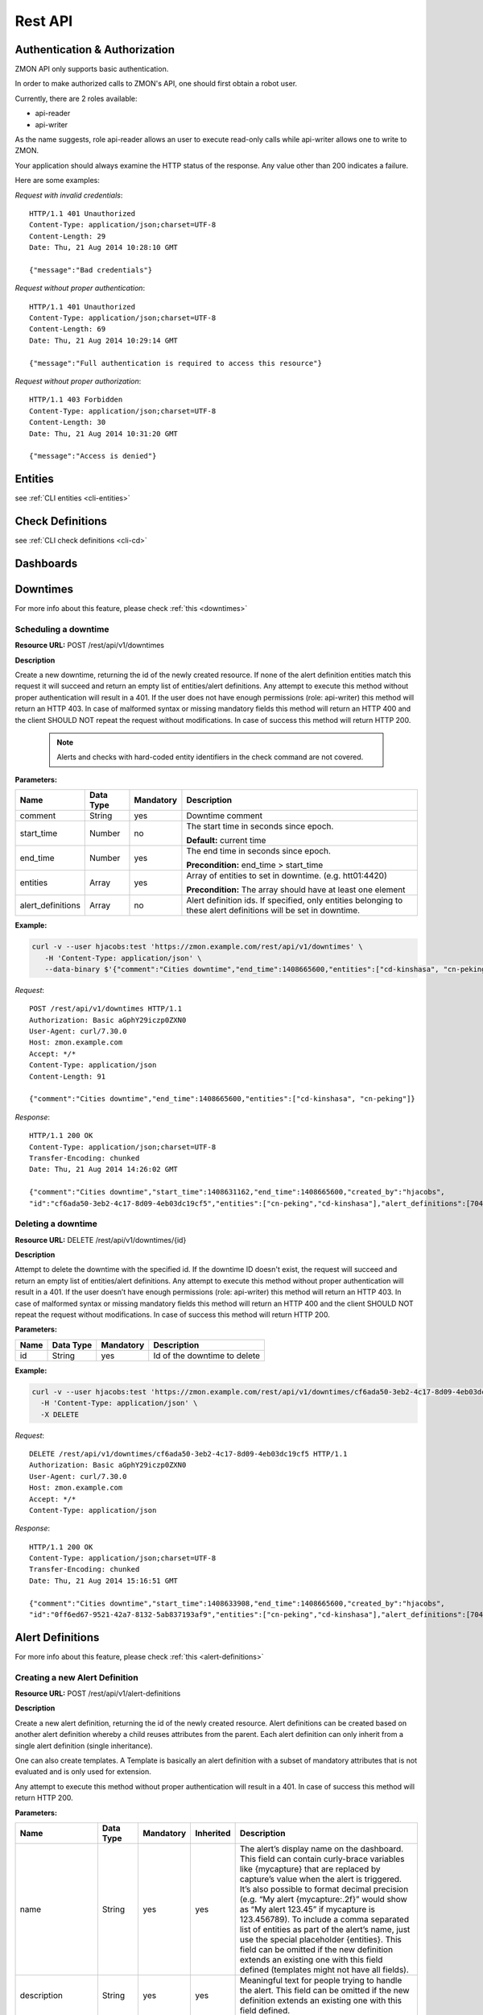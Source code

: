 .. _rest-api:

********
Rest API
********

Authentication & Authorization
------------------------------

ZMON API only supports basic authentication.

In order to make authorized calls to ZMON's API, one should first obtain a robot user.

Currently, there are 2 roles available:

* api-reader
* api-writer

As the name suggests, role api-reader allows an user to execute read-only calls while api-writer allows one to write
to ZMON.

Your application should always examine the HTTP status of the response. Any value other than 200 indicates a failure.

Here are some examples:

*Request with invalid credentials*::

    HTTP/1.1 401 Unauthorized
    Content-Type: application/json;charset=UTF-8
    Content-Length: 29
    Date: Thu, 21 Aug 2014 10:28:10 GMT

    {"message":"Bad credentials"}

*Request without proper authentication*::

    HTTP/1.1 401 Unauthorized
    Content-Type: application/json;charset=UTF-8
    Content-Length: 69
    Date: Thu, 21 Aug 2014 10:29:14 GMT

    {"message":"Full authentication is required to access this resource"}

*Request without proper authorization*::

    HTTP/1.1 403 Forbidden
    Content-Type: application/json;charset=UTF-8
    Content-Length: 30
    Date: Thu, 21 Aug 2014 10:31:20 GMT

    {"message":"Access is denied"}

Entities
--------

see :ref:`CLI entities <cli-entities>`

Check Definitions
-----------------

see :ref:`CLI check definitions <cli-cd>`

Dashboards
----------

Downtimes
---------
For more info about this feature, please check :ref:`this <downtimes>`

Scheduling a downtime
^^^^^^^^^^^^^^^^^^^^^

**Resource URL:** POST /rest/api/v1/downtimes

**Description**

Create a new downtime, returning the id of the newly created resource. If none of the
alert definition entities match this request it will succeed and return an empty list of entities/alert definitions.
Any attempt to execute this method without proper authentication will result in a 401. If the user does not have enough
permissions (role: api-writer) this method will return an HTTP 403. In case of malformed syntax or missing mandatory
fields this method will return an HTTP 400 and the client SHOULD NOT repeat the request without modifications. In case
of success this method will return HTTP 200.

    .. note::

        Alerts and checks with hard-coded entity identifiers in the check command are not covered.

**Parameters:**

+-------------------+-----------+-----------+-------------------------------------------+
| Name              | Data Type | Mandatory | Description                               |
+===================+===========+===========+===========================================+
| comment           | String    | yes       | Downtime comment                          |
+-------------------+-----------+-----------+-------------------------------------------+
| start_time        | Number    | no        | The start time in seconds since epoch.    |
|                   |           |           |                                           |
|                   |           |           | **Default:** current time                 |
+-------------------+-----------+-----------+-------------------------------------------+
| end_time          | Number    | yes       | The end time in seconds since epoch.      |
|                   |           |           |                                           |
|                   |           |           | **Precondition:** end_time > start_time   |
+-------------------+-----------+-----------+-------------------------------------------+
| entities          | Array     | yes       | Array of entities to set in downtime.     |
|                   |           |           | (e.g. htt01:4420)                         |
|                   |           |           |                                           |
|                   |           |           | **Precondition:** The array should have   |
|                   |           |           | at least one element                      |
+-------------------+-----------+-----------+-------------------------------------------+
| alert_definitions | Array     | no        | Alert definition ids. If specified, only  |
|                   |           |           | entities belonging to these alert         |
|                   |           |           | definitions will be set in downtime.      |
+-------------------+-----------+-----------+-------------------------------------------+

**Example:**

.. code-block:: bash

    curl -v --user hjacobs:test 'https://zmon.example.com/rest/api/v1/downtimes' \
       -H 'Content-Type: application/json' \
       --data-binary $'{"comment":"Cities downtime","end_time":1408665600,"entities":["cd-kinshasa", "cn-peking"]}'

*Request*::

    POST /rest/api/v1/downtimes HTTP/1.1
    Authorization: Basic aGphY29iczp0ZXN0
    User-Agent: curl/7.30.0
    Host: zmon.example.com
    Accept: */*
    Content-Type: application/json
    Content-Length: 91

    {"comment":"Cities downtime","end_time":1408665600,"entities":["cd-kinshasa", "cn-peking"]}

*Response*::

    HTTP/1.1 200 OK
    Content-Type: application/json;charset=UTF-8
    Transfer-Encoding: chunked
    Date: Thu, 21 Aug 2014 14:26:02 GMT

    {"comment":"Cities downtime","start_time":1408631162,"end_time":1408665600,"created_by":"hjacobs",
    "id":"cf6ada50-3eb2-4c17-8d09-4eb03dc19cf5","entities":["cn-peking","cd-kinshasa"],"alert_definitions":[704]}

Deleting a downtime
^^^^^^^^^^^^^^^^^^^

**Resource URL:** DELETE /rest/api/v1/downtimes/{id}

**Description**

Attempt to delete the downtime with the specified id. If the downtime ID doesn't exist, the request will succeed and
return an empty list of entities/alert definitions. Any attempt to execute this method without
proper authentication will result in a 401. If the user doesn’t have enough permissions (role: api-writer) this method
will return an HTTP 403. In case of malformed syntax or missing mandatory fields this method will return an HTTP 400
and the client SHOULD NOT repeat the request without modifications. In case of success this method will return HTTP 200.

**Parameters:**

+-------------------+-----------+-----------+-------------------------------------------+
| Name              | Data Type | Mandatory | Description                               |
+===================+===========+===========+===========================================+
| id                | String    | yes       | Id of the downtime to delete              |
+-------------------+-----------+-----------+-------------------------------------------+

**Example:**

.. code-block:: bash

    curl -v --user hjacobs:test 'https://zmon.example.com/rest/api/v1/downtimes/cf6ada50-3eb2-4c17-8d09-4eb03dc19cf5' \
      -H 'Content-Type: application/json' \
      -X DELETE

*Request*::

    DELETE /rest/api/v1/downtimes/cf6ada50-3eb2-4c17-8d09-4eb03dc19cf5 HTTP/1.1
    Authorization: Basic aGphY29iczp0ZXN0
    User-Agent: curl/7.30.0
    Host: zmon.example.com
    Accept: */*
    Content-Type: application/json

*Response*::

    HTTP/1.1 200 OK
    Content-Type: application/json;charset=UTF-8
    Transfer-Encoding: chunked
    Date: Thu, 21 Aug 2014 15:16:51 GMT

    {"comment":"Cities downtime","start_time":1408633908,"end_time":1408665600,"created_by":"hjacobs",
    "id":"0ff6ed67-9521-42a7-8132-5ab837193af9","entities":["cn-peking","cd-kinshasa"],"alert_definitions":[704]}


Alert Definitions
-----------------

For more info about this feature, please check :ref:`this <alert-definitions>`

.. _api-create-alert-definition:

Creating a new Alert Definition
^^^^^^^^^^^^^^^^^^^^^^^^^^^^^^^

**Resource URL:** POST /rest/api/v1/alert-definitions

**Description**

Create a new alert definition, returning the id of the newly created resource. Alert definitions can be created based
on another alert definition whereby a child reuses attributes from the parent. Each alert definition can only inherit
from a single alert definition (single inheritance).

One can also create templates. A Template is basically an alert definition with a subset of mandatory attributes that
is not evaluated and is only used for extension.

Any attempt to execute this method without proper authentication will result in a 401. In case of success this method
will return HTTP 200.

**Parameters:**

+---------------------+-----------+-----------+-----------+---------------------------------------------------------------+
| Name                | Data Type | Mandatory | Inherited | Description                                                   |
+=====================+===========+===========+===========+===============================================================+
| name                | String    | yes       | yes       | The alert’s display name on the dashboard. This field can     |
|                     |           |           |           | contain curly-brace variables like {mycapture} that are       |
|                     |           |           |           | replaced by capture’s value when the alert is triggered. It’s |
|                     |           |           |           | also possible to format decimal precision (e.g. “My alert     |
|                     |           |           |           | {mycapture:.2f}” would show as “My alert 123.45” if mycapture |
|                     |           |           |           | is 123.456789). To include a comma separated list of entities |
|                     |           |           |           | as part of the alert’s name, just use the special placeholder |
|                     |           |           |           | {entities}. This field can be omitted if the new definition   |
|                     |           |           |           | extends an existing one with this field defined (templates    |
|                     |           |           |           | might not have all fields).                                   |
+---------------------+-----------+-----------+-----------+---------------------------------------------------------------+
| description         | String    | yes       | yes       | Meaningful text for people trying to handle the alert. This   |
|                     |           |           |           | field can be omitted if the new definition extends an         |
|                     |           |           |           | existing one with this field defined.                         |
+---------------------+-----------+-----------+-----------+---------------------------------------------------------------+
| team                | String    | yes       | no        | Team dashboard to show the alert on.                          |
+---------------------+-----------+-----------+-----------+---------------------------------------------------------------+
| responsible_team    | String    | yes       | no        | Additional team field that allows one to delegate alert       |
|                     |           |           |           | monitoring to other teams. The responsible team’s name will   |
|                     |           |           |           | be shown on the dashboard. This team is responsible for       |
|                     |           |           |           | fixing the problem in case the alert is triggered.            |
+---------------------+-----------+-----------+-----------+---------------------------------------------------------------+
| entities            | Array     | yes       | yes       | Filter used to select a subset of check definition entities.  |
|                     |           |           |           | If empty, the condition will be evaluated in all entities     |
|                     |           |           |           | defined in check definition. This field can be omitted if the |
|                     |           |           |           | new definition extends an existing one with this fields       |
|                     |           |           |           | defined.                                                      |
+---------------------+-----------+-----------+-----------+---------------------------------------------------------------+
| entities_exclude    | Array     | yes       | yes       | This filter is useful to exclude entities from the final      |
|                     |           |           |           | entity set. If empty, none of the  entities will be excluded. |
|                     |           |           |           | This field can be omitted if the new definition extends an    |
|                     |           |           |           | existing one with this fields defined                         |
+---------------------+-----------+-----------+-----------+---------------------------------------------------------------+
| condition           | String    | yes       | yes       | Valid Python expression to return true when alert should be   |
|                     |           |           |           | triggered. This field can be omitted if the new definition    |
|                     |           |           |           | extends an existing one with this fields defined.             |
+---------------------+-----------+-----------+-----------+---------------------------------------------------------------+
| notifications       | String    | no        | yes       | List of notification commands. One could either send emails   |
|                     |           |           |           | (send_mail) or sms (send_sms).                                |
+---------------------+-----------+-----------+-----------+---------------------------------------------------------------+
| check_definition_id | Number    | yes       | yes       | Id of the check definition. This field can be omitted if the  |
|                     |           |           |           | new definition extends an existing one with this fields       |
|                     |           |           |           | defined.                                                      |
+---------------------+-----------+-----------+-----------+---------------------------------------------------------------+
| status              | String    | yes       | no        | Alert definition status. Possible values are:                 |
|                     |           |           |           |                                                               |
|                     |           |           |           | - ACTIVE                                                      |
|                     |           |           |           |                                                               |
|                     |           |           |           | - INACTIVE                                                    |
|                     |           |           |           |                                                               |
|                     |           |           |           | - REJECTED                                                    |
|                     |           |           |           |                                                               |
|                     |           |           |           | Alerts are only triggered if the alert definition is active.  |
+---------------------+-----------+-----------+-----------+---------------------------------------------------------------+
| priority            | Number    | yes       | yes       | Alert priority. Possible values are:                          |
|                     |           |           |           |                                                               |
|                     |           |           |           | - 1: red                                                      |
|                     |           |           |           |                                                               |
|                     |           |           |           | - 2: orange                                                   |
|                     |           |           |           |                                                               |
|                     |           |           |           | - 3: yellow                                                   |
+---------------------+-----------+-----------+-----------+---------------------------------------------------------------+
| period              | String    | no        | yes       | Notification time period.                                     |
+---------------------+-----------+-----------+-----------+---------------------------------------------------------------+
| template            | Boolean   | yes       | no        | A template is an alert definition that is not evaluated and   |
|                     |           |           |           | can only be used for extension.                               |
+---------------------+-----------+-----------+-----------+---------------------------------------------------------------+
| parent_id           | Number    | no        | no        | Id of the parent alert definition. All fields defined on the  |
|                     |           |           |           | parent will be inherited.                                     |
+---------------------+-----------+-----------+-----------+---------------------------------------------------------------+
| parameters          | Object    | no        | yes       | Alert definition parameters allows one to decouple alert      |
|                     |           |           |           | condition from constants that are used inside it. One can     |
|                     |           |           |           | define parameters in the python condition and specify its     |
|                     |           |           |           | values in this field. e.g. {“KEY1”: 1, “KEY2”, “foo”}         |
+---------------------+-----------+-----------+-----------+---------------------------------------------------------------+
| tags                | Array     | no        | yes       | keyword assigned to a alert definition. This metadata helps   |
|                     |           |           |           | describe an alert definition and allows it to be found by     |
|                     |           |           |           | searching.                                                    |
+---------------------+-----------+-----------+-----------+---------------------------------------------------------------+

**Example:**

.. code-block:: bash

    curl --user hjacobs:test 'https://zmon.example.com/rest/api/v1/alert-definitions' -H 'Content-Type: application/json' \
        --data-binary $'{"name": "City Longitude >0", "description": "Test whether a city lies east or west", "team": "Platform/Software", "responsible_team": "Platform/Software", "entities": [{"type": "city"}], "entities_exclude": [], "condition": "capture(longitude=float(value)) > longitude_param", "notifications": [], "check_definition_id": 20, "status": "ACTIVE", "priority": 2, "period": "", "template": false, "parameters": {"longitude_param": {"comment": "Longitude parameter","type": "float", "value": 0}}, "tags": ["CITY"]}'

*Request*::

    POST /rest/api/v1/alert-definitions HTTP/1.1
    Authorization: Basic aGphY29iczp0ZXN0
    User-Agent: curl/7.30.0
    Host: zmon.example.com
    Accept: */*
    Content-Type: application/json

*Response*::

    HTTP/1.1 200 OK
    Content-Type: application/json;charset=UTF-8
    Transfer-Encoding: chunked
    Date: Tue, 26 Aug 2014 18:02:29 GMT

    {"id":788,"name":"City Longitude >0","description":"Test whether a city lies east or west",
    "team":"Platform/Software","responsible_team":"Platform/Software","entities":[{"type":"city"}],
    "entities_exclude":[],"condition":"capture(longitude=float(value)) > longitude_param","notifications":[],
    "check_definition_id":20,"status":"ACTIVE","priority":2,"last_modified":1409076149956,"last_modified_by":"hjacobs",
    "period":"","template":false,"parent_id":null,
    "parameters":{"longitude_param":{"value":0,"comment":"Longitude parameter","type":"float"}},"tags":["CITY"]}

Updating an Alert Definition
^^^^^^^^^^^^^^^^^^^^^^^^^^^^

**Resource URL:** PUT /rest/api/v1/alert-definitions/{id}

**Description**

Updates an existing alert definition. If the alert definintion doesn't exist, this method will return a 404.

For more info about the parameters, please check :ref:`how to create a new Alert Definition <api-create-alert-definition>`

**Example:**

.. code-block:: bash

    curl --user hjacobs:test 'https://zmon.example.com/rest/api/v1/alert-definitions/788' \
    -H 'Content-Type: application/json' \
    --data-binary $'{"name": "City Longitude >0", "description": "Checks whether a city lies east or west", "team": "Platform/Software", "responsible_team": "Platform/Software", "entities": [{"type": "city"}], "entities_exclude": [], "condition": "capture(longitude=float(value)) > longitude_param", "notifications": [], "check_definition_id": 20, "status": "ACTIVE", "priority": 2, "period": "", "template": false, "parameters": {"longitude_param": {"comment": "Longitude parameter","type": "float", "value": 0}}, "tags": ["CITY"]}' \
    -X PUT

*Request*::

    PUT /rest/api/v1/alert-definitions/788 HTTP/1.1
    Authorization: Basic aGphY29iczp0ZXN0
    User-Agent: curl/7.30.0
    Host: zmon.example.com
    Accept: */*
    Content-Type: application/json

*Response*::

    HTTP/1.1 200 OK
    Content-Type: application/json;charset=UTF-8
    Transfer-Encoding: chunked
    Date: Tue, 26 Aug 2014 18:47:00 GMT

    {"id":788,"name":"City Longitude >0","description":"Checks whether a city lies east or west",
    "team":"Platform/Software","responsible_team":"Platform/Software","entities":[{"type":"city"}],
    "entities_exclude":[],"condition":"capture(longitude=float(value)) > longitude_param","notifications":[],
    "check_definition_id":20,"status":"ACTIVE","priority":2,"last_modified":1409078820694,"last_modified_by":"hjacobs",
    "period":"","template":false,"parent_id":null,
    "parameters":{"longitude_param":{"value":0,"comment":"Longitude parameter","type":"float"}},"tags":["CITY"]}

Find an Alert Defintion by ID
^^^^^^^^^^^^^^^^^^^^^^^^^^^^^

**Resource URL:** GET /rest/api/v1/alert-definitions/{id}

**Description**

Find an existing alert definition by id. If the alert definintion doesn't exist, this method will return a 404.

**Example:**

.. code-block:: bash

    curl -v --user hjacobs:test 'https://zmon.example.com/rest/api/v1/alert-definitions/788' \
    -H 'Content-Type: application/json'

*Request*::

    GET /rest/api/v1/alert-definitions/788 HTTP/1.1
    Authorization: Basic aGphY29iczp0ZXN0
    User-Agent: curl/7.30.0
    Host: zmon.example.com
    Accept: */*
    Content-Type: application/json

*Response*::

    HTTP/1.1 200 OK
    Content-Type: application/json;charset=UTF-8
    Transfer-Encoding: chunked
    Date: Tue, 26 Aug 2014 18:47:00 GMT

    {"id":788,"name":"City Longitude >0","description":"Checks whether a city lies east or west",
    "team":"Platform/Software","responsible_team":"Platform/Software","entities":[{"type":"city"}],
    "entities_exclude":[],"condition":"capture(longitude=float(value)) > longitude_param","notifications":[],
    "check_definition_id":20,"status":"ACTIVE","priority":2,"last_modified":1409078820694,"last_modified_by":"hjacobs",
    "period":"","template":false,"parent_id":null,
    "parameters":{"longitude_param":{"value":0,"comment":"Longitude parameter","type":"float"}},"tags":["CITY"]}

.. _api-get-alert-status:

Retrieving Alert Status
^^^^^^^^^^^^^^^^^^^^^^^

**Resource URL:** GET /rest/api/v1/status/alert/{alert ids}/

**Description**

Returns current status of the given alert IDs. The information comes directly from Redis and represents results of the last alert evaluation

The results are returned in the following format (so basically for each alert and entity you get information

* when alert started (**ts**)
* how long has evaluation taken (**td**)
* are there any downtimes (**downtimes**)
* capture values, if available (**captures**)
* which worker has processed the value (**worker**)
* the latest check value (**value**)

**NOTE** Please keep in mind that this request will only work if you specify trailing slash (as in the example below).

.. code-block:: json

    {"alert id":
    	{
    		"entity name":
    		{
    			"td":0.013866,
    			"downtimes":[],
    			"captures":{"count":1},
    			"start_time":1.416391418749185E9,
    			"worker":"p3426.itr-monitor01",
    			"ts":1.4164876292204E9,
    			"value":1
    		}
    	}
    }

Any attempt to execute this method without proper authentication will result in a 401. In case of success this method
will return HTTP 200.

**Example:**

.. code-block:: bash

    curl --user hjacobs:test 'https://zmon.example.com/rest/api/v1/status/alert/69,3454/'

*Request*::

    GET https://zmon.example.com/rest/api/v1/status/alert/69,3454/ HTTP/1.1
    Authorization: Basic aGphY29iczp0ZXN0
    User-Agent: curl/7.30.0
    Host: zmon.example.com
    Accept: */*

*Response*::

    HTTP/1.1 200 OK
    Content-Type: application/json;charset=UTF-8
    Transfer-Encoding: chunked
    Vary: Accept-Encoding
    Date: Thu, 20 Nov 2014 12:47:37 GMT

    {"69":{"itr-elsn02:5827":{"td":0.013866,"downtimes":[],"captures":{"count":1},"start_time":1.416391418749185E9,"worker":"p3426.itr-monitor01","ts":1.4164876292204E9,"value":1},"elsn03:5827":{"td":0.015576,"downtimes":[],"captures":{"count":8},"start_time":1.416391397741839E9,"worker":"p3426.monitor02","ts":1.416487629218565E9,"value":8},"elsn02:5827":{"td":0.024973,"downtimes":[],"captures":{"count":9},"start_time":1.416330457394862E9,"worker":"p3426.itr-monitor01","ts":1.416487629223615E9,"value":9},"itr-elsn03:5827":{"td":0.020491,"downtimes":[],"captures":{"count":1},"start_time":1.416255229204794E9,"worker":"p3426.itr-monitor01","ts":1.41648762923005E9,"value":1},"elsn01:5827":{"td":0.019912,"downtimes":[],"captures":{"count":8},"start_time":1.416391418966269E9,"worker":"p3426.monitor03","ts":1.416487629216758E9,"value":8},"itr-elsn01:5827":{"td":0.015741,"downtimes":[],"captures":{"count":2},"start_time":1.416391429438217E9,"worker":"p3426.itr-monitor01","ts":1.416487629224237E9,"value":2}},"3454":{"monitor02":{"td":0.027714,"downtimes":[],"captures":{},"start_time":1.414754929626809E9,"worker":"p3426.monitor02","ts":1.416487578812573E9,"value":{"load1":8.71,"load15":9.73,"load5":10.22}},"monitor03":{"td":0.028951,"downtimes":[],"captures":{},"start_time":1.41475492971822E9,"worker":"p3426.monitor02","ts":1.41648757881069E9,"value":{"load1":9.25,"load15":11.17,"load5":10.9}}}}
